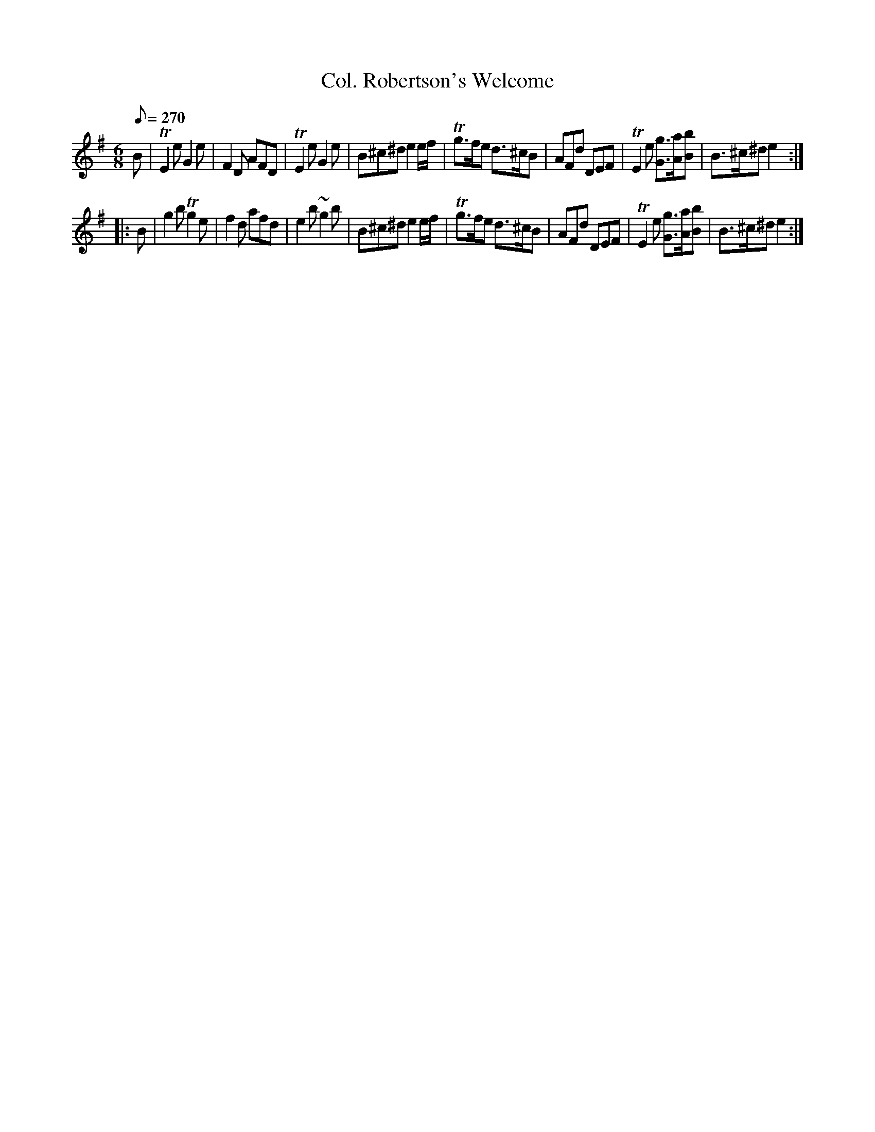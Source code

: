 X:613
T:Col. Robertson's Welcome
S:Bruce & Emmett's Drummers and Fifers Guide (1862), p. 61
M:6/8
L:1/8
Q:1/8=270
K:G
%%MIDI program 72
%%MIDI transpose 8
%%MIDI ratio 3 1
B|TE2e G2e|F2D AFD|TE2e G2e|B^c^d e2e/f/|Tg>fe d>^cB|AFd DEF|TE2 e [Gg]>[Aa][Bb]|B>^c^d e2::
B|g2b Tg2e|f2d afd|e2b ~g2b|B^c^d e2e/f/|Tg>fe d>^cB|AFd DEF|TE2 e [Gg]>[Aa][Bb]|B>^c^d e2:|
